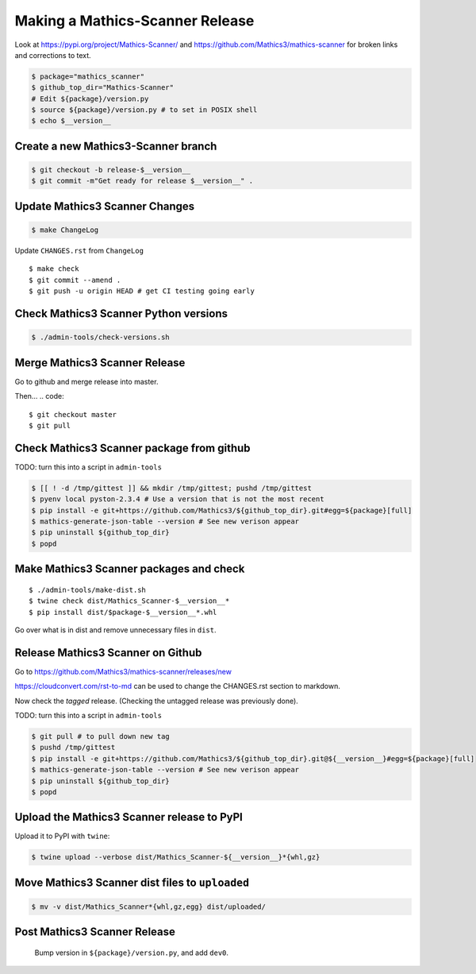 =================================
Making a Mathics-Scanner Release
=================================

Look at `<https://pypi.org/project/Mathics-Scanner/>`_ and
`<https://github.com/Mathics3/mathics-scanner>`_ for broken links and corrections to text.

.. code::


    $ package="mathics_scanner"
    $ github_top_dir="Mathics-Scanner"
    # Edit ${package}/version.py
    $ source ${package}/version.py # to set in POSIX shell
    $ echo $__version__

Create a new Mathics3-Scanner branch
=====================================

.. code:: bash

    $ git checkout -b release-$__version__
    $ git commit -m"Get ready for release $__version__" .

Update Mathics3 Scanner Changes
===============================

.. code:: bash

    $ make ChangeLog

Update ``CHANGES.rst`` from ``ChangeLog``

::

    $ make check
    $ git commit --amend .
    $ git push -u origin HEAD # get CI testing going early

Check Mathics3 Scanner Python versions
======================================

.. code::

   $ ./admin-tools/check-versions.sh

Merge Mathics3 Scanner Release
==============================

Go to github and merge release into master.

Then...
.. code::

    $ git checkout master
    $ git pull


Check Mathics3 Scanner package from github
==========================================

TODO: turn this into a script in ``admin-tools``

.. code:: bash

    $ [[ ! -d /tmp/gittest ]] && mkdir /tmp/gittest; pushd /tmp/gittest
    $ pyenv local pyston-2.3.4 # Use a version that is not the most recent
    $ pip install -e git+https://github.com/Mathics3/${github_top_dir}.git#egg=${package}[full]
    $ mathics-generate-json-table --version # See new verison appear
    $ pip uninstall ${github_top_dir}
    $ popd

Make Mathics3 Scanner packages and check
========================================

::

    $ ./admin-tools/make-dist.sh
    $ twine check dist/Mathics_Scanner-$__version__*
    $ pip install dist/$package-$__version__*.whl

Go over what is in dist and remove unnecessary files in ``dist``.

Release Mathics3 Scanner on Github
==================================

Go to https://github.com/Mathics3/mathics-scanner/releases/new

https://cloudconvert.com/rst-to-md can be used to change the CHANGES.rst
section to markdown.

Now check the *tagged* release. (Checking the untagged release was
previously done).

TODO: turn this into a script in ``admin-tools``

.. code::

    $ git pull # to pull down new tag
    $ pushd /tmp/gittest
    $ pip install -e git+https://github.com/Mathics3/${github_top_dir}.git@${__version__}#egg=${package}[full]
    $ mathics-generate-json-table --version # See new verison appear
    $ pip uninstall ${github_top_dir}
    $ popd

Upload the Mathics3 Scanner release to PyPI
===========================================

Upload it to PyPI with ``twine``:

.. code::

    $ twine upload --verbose dist/Mathics_Scanner-${__version__}*{whl,gz}

Move Mathics3 Scanner dist files to ``uploaded``
================================================

.. code::

    $ mv -v dist/Mathics_Scanner*{whl,gz,egg} dist/uploaded/


Post Mathics3 Scanner Release
=============================


    Bump version in ``${package}/version.py``, and add ``dev0``.
